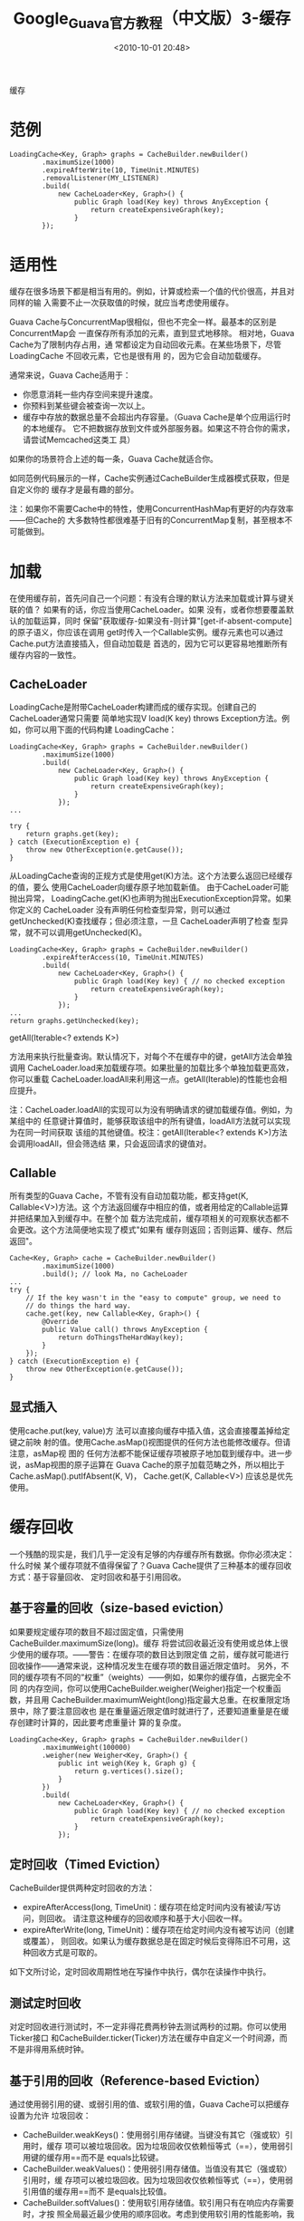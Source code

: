 # -*- org -*-
# -*- encoding: utf-8 -*-
#+TITLE: Google_Guava官方教程（中文版）3-缓存
#+FILETAGS: reprint
#+date: <2010-10-01 20:48>
#+OPTIONS: ^:nil num:nil toc:t

缓存

* 范例
#+BEGIN_EXAMPLE
 LoadingCache<Key, Graph> graphs = CacheBuilder.newBuilder()
         .maximumSize(1000)
         .expireAfterWrite(10, TimeUnit.MINUTES)
         .removalListener(MY_LISTENER)
         .build(
             new CacheLoader<Key, Graph>() {
                 public Graph load(Key key) throws AnyException {
                     return createExpensiveGraph(key);
                 }
         });
#+END_EXAMPLE

* 适用性
缓存在很多场景下都是相当有用的。例如，计算或检索一个值的代价很高，并且对同样的输
入需要不止一次获取值的时候，就应当考虑使用缓存。

Guava Cache与ConcurrentMap很相似，但也不完全一样。最基本的区别是ConcurrentMap会
一直保存所有添加的元素，直到显式地移除。 相对地，Guava Cache为了限制内存占用，通
常都设定为自动回收元素。在某些场景下，尽管LoadingCache 不回收元素，它也是很有用
的，因为它会自动加载缓存。

通常来说，Guava Cache适用于：
- 你愿意消耗一些内存空间来提升速度。
- 你预料到某些键会被查询一次以上。
- 缓存中存放的数据总量不会超出内存容量。（Guava Cache是单个应用运行时的本地缓存。
  它不把数据存放到文件或外部服务器。如果这不符合你的需求，请尝试Memcached这类工
  具）

如果你的场景符合上述的每一条，Guava Cache就适合你。

如同范例代码展示的一样，Cache实例通过CacheBuilder生成器模式获取，但是自定义你的
缓存才是最有趣的部分。

注：如果你不需要Cache中的特性，使用ConcurrentHashMap有更好的内存效率——但Cache的
大多数特性都很难基于旧有的ConcurrentMap复制，甚至根本不可能做到。

* 加载
在使用缓存前，首先问自己一个问题：有没有合理的默认方法来加载或计算与键关联的值？
如果有的话，你应当使用CacheLoader。如果 没有，或者你想要覆盖默认的加载运算，同时
保留"获取缓存-如果没有-则计算"[get-if-absent-compute]的原子语义，你应该在调用
get时传入一个Callable实例。缓存元素也可以通过Cache.put方法直接插入，但自动加载是
首选的，因为它可以更容易地推断所有缓存内容的一致性。

** CacheLoader
LoadingCache是附带CacheLoader构建而成的缓存实现。创建自己的CacheLoader通常只需要
简单地实现V load(K key) throws Exception方法。例如，你可以用下面的代码构建
LoadingCache：
#+BEGIN_EXAMPLE
LoadingCache<Key, Graph> graphs = CacheBuilder.newBuilder()
        .maximumSize(1000)
        .build(
            new CacheLoader<Key, Graph>() {
                public Graph load(Key key) throws AnyException {
                    return createExpensiveGraph(key);
                }
            });
...

try {
    return graphs.get(key);
} catch (ExecutionException e) {
    throw new OtherException(e.getCause());
}
#+END_EXAMPLE

从LoadingCache查询的正规方式是使用get(K)方法。这个方法要么返回已经缓存的值，要么
使用CacheLoader向缓存原子地加载新值。 由于CacheLoader可能抛出异常，
LoadingCache.get(K)也声明为抛出ExecutionException异常。如果你定义的 CacheLoader
没有声明任何检查型异常，则可以通过getUnchecked(K)查找缓存；但必须注意，一旦
CacheLoader声明了检查 型异常，就不可以调用getUnchecked(K)。

#+BEGIN_EXAMPLE
LoadingCache<Key, Graph> graphs = CacheBuilder.newBuilder()
        .expireAfterAccess(10, TimeUnit.MINUTES)
        .build(
            new CacheLoader<Key, Graph>() {
                public Graph load(Key key) { // no checked exception
                    return createExpensiveGraph(key);
                }
            });
...
return graphs.getUnchecked(key);
#+END_EXAMPLE

getAll(Iterable<? extends K>)

方法用来执行批量查询。默认情况下，对每个不在缓存中的键，getAll方法会单独调用
CacheLoader.load来加载缓存项。如果批量的加载比多个单独加载更高效，你可以重载
CacheLoader.loadAll来利用这一点。getAll(Iterable)的性能也会相应提升。

注：CacheLoader.loadAll的实现可以为没有明确请求的键加载缓存值。例如，为某组中的
任意键计算值时，能够获取该组中的所有键值，loadAll方法就可以实现为在同一时间获取
该组的其他键值。校注：getAll(Iterable<? extends K>)方法会调用loadAll，但会筛选结
果，只会返回请求的键值对。

** Callable
所有类型的Guava Cache，不管有没有自动加载功能，都支持get(K, Callable<V>)方法。这
个方法返回缓存中相应的值，或者用给定的Callable运算并把结果加入到缓存中。在整个加
载方法完成前，缓存项相关的可观察状态都不会更改。这个方法简便地实现了模式"如果有
缓存则返回；否则运算、缓存、然后返回"。
#+BEGIN_EXAMPLE
Cache<Key, Graph> cache = CacheBuilder.newBuilder()
        .maximumSize(1000)
        .build(); // look Ma, no CacheLoader
...
try {
    // If the key wasn't in the "easy to compute" group, we need to
    // do things the hard way.
    cache.get(key, new Callable<Key, Graph>() {
        @Override
        public Value call() throws AnyException {
            return doThingsTheHardWay(key);
        }
    });
} catch (ExecutionException e) {
    throw new OtherException(e.getCause());
}
#+END_EXAMPLE

** 显式插入
使用cache.put(key, value)方 法可以直接向缓存中插入值，这会直接覆盖掉给定键之前映
射的值。使用Cache.asMap()视图提供的任何方法也能修改缓存。但请注意，asMap视 图的
任何方法都不能保证缓存项被原子地加载到缓存中。进一步说，asMap视图的原子运算在
Guava Cache的原子加载范畴之外，所以相比于Cache.asMap().putIfAbsent(K, V)，
Cache.get(K, Callable<V>) 应该总是优先使用。

* 缓存回收
一个残酷的现实是，我们几乎一定没有足够的内存缓存所有数据。你你必须决定：什么时候
某个缓存项就不值得保留了？Guava Cache提供了三种基本的缓存回收方式：基于容量回收、
定时回收和基于引用回收。

** 基于容量的回收（size-based eviction）
如果要规定缓存项的数目不超过固定值，只需使用CacheBuilder.maximumSize(long)。缓存
将尝试回收最近没有使用或总体上很少使用的缓存项。——警告：在缓存项的数目达到限定值
之前，缓存就可能进行回收操作——通常来说，这种情况发生在缓存项的数目逼近限定值时。
另外，不同的缓存项有不同的“权重”（weights）——例如，如果你的缓存值，占据完全不同
的内存空间，你可以使用CacheBuilder.weigher(Weigher)指定一个权重函数，并且用
CacheBuilder.maximumWeight(long)指定最大总重。在权重限定场景中，除了要注意回收也
是在重量逼近限定值时就进行了，还要知道重量是在缓存创建时计算的，因此要考虑重量计
算的复杂度。
#+BEGIN_EXAMPLE
 LoadingCache<Key, Graph> graphs = CacheBuilder.newBuilder()
         .maximumWeight(100000)
         .weigher(new Weigher<Key, Graph>() {
             public int weigh(Key k, Graph g) {
                 return g.vertices().size();
             }
         })
         .build(
             new CacheLoader<Key, Graph>() {
                 public Graph load(Key key) { // no checked exception
                     return createExpensiveGraph(key);
                 }
             });
#+END_EXAMPLE

** 定时回收（Timed Eviction）
CacheBuilder提供两种定时回收的方法：
- expireAfterAccess(long, TimeUnit)：缓存项在给定时间内没有被读/写访问，则回收。
  请注意这种缓存的回收顺序和基于大小回收一样。
- expireAfterWrite(long, TimeUnit)：缓存项在给定时间内没有被写访问（创建或覆盖），
  则回收。如果认为缓存数据总是在固定时候后变得陈旧不可用，这种回收方式是可取的。

如下文所讨论，定时回收周期性地在写操作中执行，偶尔在读操作中执行。

** 测试定时回收
对定时回收进行测试时，不一定非得花费两秒钟去测试两秒的过期。你可以使用Ticker接口
和CacheBuilder.ticker(Ticker)方法在缓存中自定义一个时间源，而不是非得用系统时钟。

** 基于引用的回收（Reference-based Eviction）
通过使用弱引用的键、或弱引用的值、或软引用的值，Guava Cache可以把缓存设置为允许
垃圾回收：
- CacheBuilder.weakKeys()：使用弱引用存储键。当键没有其它（强或软）引用时，缓存
  项可以被垃圾回收。因为垃圾回收仅依赖恒等式（==），使用弱引用键的缓存用==而不是
  equals比较键。
- CacheBuilder.weakValues()：使用弱引用存储值。当值没有其它（强或软）引用时，缓
  存项可以被垃圾回收。因为垃圾回收仅依赖恒等式（==），使用弱引用值的缓存用==而不
  是equals比较值。
- CacheBuilder.softValues()：使用软引用存储值。软引用只有在响应内存需要时，才按
  照全局最近最少使用的顺序回收。考虑到使用软引用的性能影响，我们通常建议使用更有
  性能预测性的缓存大小限定（见上文，基于容量回收）。使用软引用值的缓存同样用==而
  不是equals比较值。

** 显式清除
任何时候，你都可以显式地清除缓存项，而不是等到它被回收：
- 个别清除：Cache.invalidate(key)
- 批量清除：Cache.invalidateAll(keys)
- 清除所有缓存项：Cache.invalidateAll()

** 移除监听器
通过CacheBuilder.removalListener(RemovalListener)，你可以声明一个监听器，以便缓
存项被移除时做一些额外操作。缓存项被移除时，RemovalListener会获取移除通知
[RemovalNotification]，其中包含移除原因[RemovalCause]、键和值。

请注意，RemovalListener抛出的任何异常都会在记录到日志后被丢弃[swallowed]。
#+BEGIN_EXAMPLE
CacheLoader<Key, DatabaseConnection> loader = new CacheLoader<Key, DatabaseConnection> () {
    public DatabaseConnection load(Key key) throws Exception {
        return openConnection(key);
    }
};
RemovalListener<Key, DatabaseConnection> removalListener = new RemovalListener<Key, DatabaseConnection>() {
    public void onRemoval(RemovalNotification<Key, DatabaseConnection> removal) {
        DatabaseConnection conn = removal.getValue();
        conn.close(); // tear down properly
    }
};
return CacheBuilder.newBuilder()
    .expireAfterWrite(2, TimeUnit.MINUTES)
    .removalListener(removalListener)
    .build(loader);
#+END_EXAMPLE

警告：默认情况下，监听器方法是在移除缓存时同步调用的。因为缓存的维护和请求响应通
常是同时进行的，代价高昂的监听器方法在同步模式下会拖慢正常的缓存请求。在这种情况
下，你可以使用RemovalListeners.asynchronous(RemovalListener, Executor)把监听器装
饰为异步操作。

** 清理什么时候发生？
使用CacheBuilder构建的缓存不会"自动"执行清理和回收工作，也不会在某个缓存项过期后
马上清理，也没有诸如此类的清理机制。相反，它会在写操作时顺带做少量的维护工作，或
者偶尔在读操作时做——如果写操作实在太少的话。

这样做的原因在于：如果要自动地持续清理缓存，就必须有一个线程，这个线程会和用户操
作竞争共享锁。此外，某些环境下线程创建可能受限制，这样CacheBuilder就不可用了。

相反，我们把选择权交到你手里。如果你的缓存是高吞吐的，那就无需担心缓存的维护和清
理等工作。如果你的 缓存只会偶尔有写操作，而你又不想清理工作阻碍了读操作，那么可
以创建自己的维护线程，以固定的时间间隔调用Cache.cleanUp()。
ScheduledExecutorService可以帮助你很好地实现这样的定时调度。

** 刷新
刷新和回收不太一样。正如LoadingCache.refresh(K)所声明，刷新表示为键加载新值，这
个过程可以是异步的。在刷新操作进行时，缓存仍然可以向其他线程返回旧值，而不像回收
操作，读缓存的线程必须等待新值加载完成。

如果刷新过程抛出异常，缓存将保留旧值，而异常会在记录到日志后被丢弃[swallowed]。

重载CacheLoader.reload(K, V)可以扩展刷新时的行为，这个方法允许开发者在计算新值时
使用旧的值。

#+BEGIN_EXAMPLE
 //有些键不需要刷新，并且我们希望刷新是异步完成的
 LoadingCache<Key, Graph> graphs = CacheBuilder.newBuilder()
         .maximumSize(1000)
         .refreshAfterWrite(1, TimeUnit.MINUTES)
         .build(
             new CacheLoader<Key, Graph>() {
                 public Graph load(Key key) { // no checked exception
                     return getGraphFromDatabase(key);
                 }
                 public ListenableFuture<Key, Graph> reload(final Key key, Graph prevGraph) {
                     if (neverNeedsRefresh(key)) {
                         return Futures.immediateFuture(prevGraph);
                     }else{
                         // asynchronous!
                         ListenableFutureTask<Key, Graph> task=ListenableFutureTask.create(new Callable<Key, Graph>() {
                             public Graph call() {
                                 return getGraphFromDatabase(key);
                             }
                         });
                         executor.execute(task);
                         return task;
                     }
                 }
             });
#+END_EXAMPLE

: CacheBuilder.refreshAfterWrite(long, TimeUnit)
可以为缓存增加自动定时刷新功能。和expireAfterWrite相反，refreshAfterWrite通过定
时刷新可以让缓存项保持可用，但请注 意：缓存项只有在被检索时才会真正刷新（如果
CacheLoader.refresh实现为异步，那么检索不会被刷新拖慢）。因此，如果你在缓存上同
时声 明expireAfterWrite和refreshAfterWrite，缓存并不会因为刷新盲目地定时重置，如
果缓存项没有被检索，那刷新就不会真的 发生，缓存项在过期时间后也变得可以回收。

* 其他特性
** 统计
CacheBuilder.recordStats()用来开启Guava Cache的统计功能。统计打开后，Cache.stats()方法会返回CacheStats对象以提供如下统计信息：
- hitRate()：缓存命中率；
- averageLoadPenalty()：加载新值的平均时间，单位为纳秒；
- evictionCount()：缓存项被回收的总数，不包括显式清除。
此外，还有其他很多统计信息。这些统计信息对于调整缓存设置是至关重要的，在性能要求高的应用中我们建议密切关注这些数据。

** asMap视图
asMap视图提供了缓存的ConcurrentMap形式，但asMap视图与缓存的交互需要注意：
- cache.asMap()包含当前所有加载到缓存的项。因此相应地，cache.asMap().keySet()包含当前所有已加载键;
- asMap().get(key)实质上等同于cache.getIfPresent(key)，而且不会引起缓存项的加载。这和Map的语义约定一致。
- 所有读写操作都会重置相关缓存项的访问时间，包括Cache.asMap().get(Object)方法和Cache.asMap().put(K, V)方法，但不包括Cache.asMap().containsKey(Object)方法，也不包括在Cache.asMap()的集合视图上的操作。比如，遍历Cache.asMap().entrySet()不会重置缓存项的读取时间。

** 中断
缓存加载方法（如Cache.get）不会抛出InterruptedException。我们也可以让这些方法支
持InterruptedException，但这种支持注定是不完备的，并且会增加所有使用者的成本，而
只有少数使用者实际获益。详情请继续阅读。

Cache.get请求到未缓存的值时会遇到两种情况：当前线程加载值；或等待另一个正在加载
值的线程。这两种情况下的中断是不一样的。等 待另一个正在加载值的线程属于较简单的
情况：使用可中断的等待就实现了中断支持；但当前线程加载值的情况就比较复杂了：因为
加载值的 CacheLoader是由用户提供的，如果它是可中断的，那我们也可以实现支持中断，
否则我们也无能为力。

如果用户提供的CacheLoader是可中断的，为什么不让Cache.get也支持中断？从某种意义上
说，其实是支持的：如果 CacheLoader抛出InterruptedException，Cache.get将立刻返回
（就和其他异常情况一样）；此外，在加载缓存值的线 程中，Cache.get捕捉到
InterruptedException后将恢复中断，而其他线程中InterruptedException则被包装 成了
ExecutionException。

原则上，我们可以拆除包装，把ExecutionException变为InterruptedException，但这会让
所有的 LoadingCache使用者都要处理中断异常，即使他们提供的CacheLoader不是可中断的。
如果你考虑到所有非加载线程的等待仍可以被中断， 这种做法也许是值得的。但许多缓存
只在单线程中使用，它们的用户仍然必须捕捉不可能抛出的InterruptedException异常。即
使是那些跨线 程共享缓存的用户，也只是有时候能中断他们的get调用，取决于那个线程先
发出请求。

对于这个决定，我们的指导原则是让缓存始终表现得好像是在当前线程加载值。这个原则让
使用缓存或每次都计算值可以简单地相互切换。如果老代码（加载值的代码）是不可中断的，
那么新代码（使用缓存加载值的代码）多半也应该是不可中断的。

如上所述，Guava Cache在某种意义上支持中断。另一个意义上说，Guava Cache不支持中断，
这使得LoadingCache成了一个有漏洞的抽象：当加载过程被中断了，就当作其他异常一样处
理，这在大多数情况下是可以的； 但如果多个线程在等待加载同一个缓存项，即使加载线
程被中断了，它也不应该让其他线程都失败（捕获到包装在ExecutionException里的
InterruptedException），正确的行为是让剩余的某个线程重试加载。为此，我们记录了一
个bug。然而，与其冒着风险修复这个bug，我们可能会花更多的精力去实现另一个建议
AsyncLoadingCache，这个实现会返回一个有正确中断行为的Future对象。
